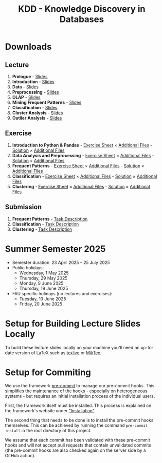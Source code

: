 #+title: KDD - Knowledge Discovery in Databases

* Downloads

[[https://fau-cs6.github.io/KDD/lecture-slides.zip][file:https://fau-cs6.github.io/KDD/gh-badges/lectures-badge.svg]]
[[https://fau-cs6.github.io/KDD/exercise-archives.zip][file:https://fau-cs6.github.io/KDD/gh-badges/exercises-badge.svg]]
[[https://fau-cs6.github.io/KDD/submission-pdfs.zip][file:https://fau-cs6.github.io/KDD/gh-badges/submissions-badge.svg]]

[[https://fau-cs6.github.io/KDD][file:https://fau-cs6.github.io/KDD/gh-badges/sha-badge.svg]]
[[https://fau-cs6.github.io/KDD][file:https://fau-cs6.github.io/KDD/gh-badges/time-badge.svg]]

** Lecture
  1. *Prologue* - [[https://fau-cs6.github.io/KDD/lecture-slides/1-prologue.pdf][Slides]]
  2. *Introduction* - [[https://fau-cs6.github.io/KDD/lecture-slides/2-introduction.pdf][Slides]]
  3. *Data* - [[https://fau-cs6.github.io/KDD/lecture-slides/3-data.pdf][Slides]]
  4. *Preprocessing* - [[https://fau-cs6.github.io/KDD/lecture-slides/4-preprocessing.pdf][Slides]]
  5. *OLAP* - [[https://fau-cs6.github.io/KDD/lecture-slides/5-olap.pdf][Slides]]
  6. *Mining Frequent Patterns* - [[https://fau-cs6.github.io/KDD/lecture-slides/6-frequent-patterns.pdf][Slides]]
  7. *Classification* - [[https://fau-cs6.github.io/KDD/lecture-slides/7-classification.pdf][Slides]]
  8. *Cluster Analysis* - [[https://fau-cs6.github.io/KDD/lecture-slides/8-cluster.pdf][Slides]]
  9. *Outlier Analysis* - [[https://fau-cs6.github.io/KDD/lecture-slides/9-outlier.pdf][Slides]]

** Exercise
  1. *Introduction to Python & Pandas* - [[https://fau-cs6.github.io/KDD/exercise-archives/1-Introduction-Python-Pandas-Student/1-Introduction-Python-Pandas-Student.pdf][Exercise Sheet]] × [[https://fau-cs6.github.io/KDD/exercise-archives/1-Introduction-Python-Pandas-Student/Additional-Files-Student.zip][Additional Files]] - [[https://fau-cs6.github.io/KDD/exercise-archives/1-Introduction-Python-Pandas-Solution/1-Introduction-Python-Pandas-Solution.pdf][Solution]] × [[https://fau-cs6.github.io/KDD/exercise-archives/1-Introduction-Python-Pandas-Solution/Additional-Files-Solution.zip][Additional Files]]
  2. *Data Analysis and Preprocessing* - [[https://fau-cs6.github.io/KDD/exercise-archives/2-Data-Analysis-Preprocessing-Student/2-Data-Analysis-Preprocessing-Student.pdf][Exercise Sheet]] × [[https://fau-cs6.github.io/KDD/exercise-archives/2-Data-Analysis-Preprocessing-Student/Additional-Files-Student.zip][Additional Files]] - [[https://fau-cs6.github.io/KDD/exercise-archives/2-Data-Analysis-Preprocessing-Solution/2-Data-Analysis-Preprocessing-Solution.pdf][Solution]] × [[https://fau-cs6.github.io/KDD/exercise-archives/2-Data-Analysis-Preprocessing-Solution/Additional-Files-Solution.zip][Additional Files]]
  3. *Frequent Patterns* - [[https://fau-cs6.github.io/KDD/exercise-archives/3-Frequent-Patterns-Student/3-Frequent-Patterns-Student.pdf][Exercise Sheet]] × [[https://fau-cs6.github.io/KDD/exercise-archives/3-Frequent-Patterns-Student/Additional-Files-Student.zip][Additional Files]] - [[https://fau-cs6.github.io/KDD/exercise-archives/3-Frequent-Patterns-Solution/3-Frequent-Patterns-Solution.pdf][Solution]] × [[https://fau-cs6.github.io/KDD/exercise-archives/3-Frequent-Patterns-Solution/Additional-Files-Solution.zip][Additional Files]]
  4. *Classification* - [[https://fau-cs6.github.io/KDD/exercise-archives/4-Classification-Student/4-Classification-Student.pdf][Exercise Sheet]] × [[https://fau-cs6.github.io/KDD/exercise-archives/4-Classification-Student/Additional-Files-Student.zip][Additional Files]] - [[https://fau-cs6.github.io/KDD/exercise-archives/4-Classification-Solution/4-Classification-Solution.pdf][Solution]] × [[https://fau-cs6.github.io/KDD/exercise-archives/4-Classification-Solution/Additional-Files-Solution.zip][Additional Files]]
  5. *Clustering* - [[https://fau-cs6.github.io/KDD/exercise-archives/5-Clustering-Student/5-Clustering-Student.pdf][Exercise Sheet]] × [[https://fau-cs6.github.io/KDD/exercise-archives/5-Clustering-Student/Additional-Files-Student.zip][Additional Files]] - [[https://fau-cs6.github.io/KDD/exercise-archives/5-Clustering-Solution/5-Clustering-Solution.pdf][Solution]] × [[https://fau-cs6.github.io/KDD/exercise-archives/5-Clustering-Solution/Additional-Files-Solution.zip][Additional Files]]

** Submission
  1. *Frequent Patterns* - [[https://fau-cs6.github.io/KDD/submission-pdfs/1-Frequent-Patterns.pdf][Task Description]]
  2. *Classification* - [[https://fau-cs6.github.io/KDD/submission-pdfs/2-Classification.pdf][Task Description]]
  3. *Clustering* - [[https://fau-cs6.github.io/KDD/submission-pdfs/3-Clustering.pdf][Task Description]]

* Summer Semester 2025
  - Semester duration: 23 April 2025 – 25 July 2025
  - Public holidays:
    - Wednesday, 1 May 2025
    - Thursday, 29 May 2025
    - Monday, 9 June 2025
    - Thursday, 19 June 2025
  - FAU specific holidays (no lectures and exercises):
    - Tuesday, 10 June 2025
    - Friday, 20 June 2025

* Setup for Building Lecture Slides Locally
To build these lecture slides locally on your machine you'll need an up-to-date
version of LaTeX such as [[https://www.tug.org/texlive/][texlive]] or [[https://miktex.org/][MikTex]].

* Setup for Commiting
We use the framework [[https://pre-commit.com/][pre-commit]] to manage our
pre-commit hooks. This simplifies the maintenance of the hooks - especially
on heterogeneous systems - but requires an initial installation process
of the individual users.

First, the framework itself must be installed. This process is explained on
the framework's website under [[https://pre-commit.com/#install]["Installation"]].

The second thing that needs to be done is to install the pre-commit hooks themselves.
This can be achieved by running the command =pre-commit install= in the root
directory of this project.

We assume that each commit has been validated with these pre-commit hooks
and will not accept pull requests that contain unvalidated commits
(the pre-commit hooks are also checked again on the server side by a GitHub action).
